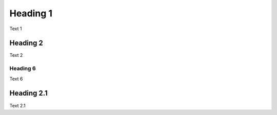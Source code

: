 Heading 1
=========

Text 1

Heading 2
---------

Text 2

Heading 6
`````````

Text 6

Heading 2.1
-----------

Text 2.1
